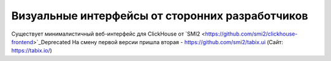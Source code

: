Визуальные интерфейсы от сторонних разработчиков
------------------------------------------------


Существует минималистичный веб-интерфейс для ClickHouse от `SMI2 <https://github.com/smi2/clickhouse-frontend>`_Deprecated
На смену первой версии пришла вторая - https://github.com/smi2/tabix.ui (Сайт: https://tabix.io/)


